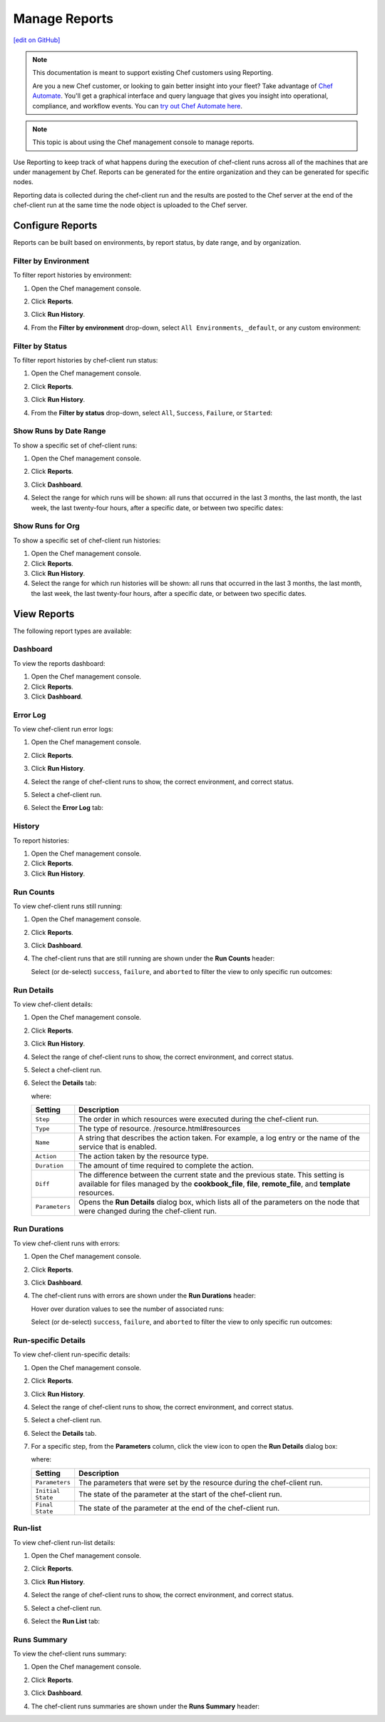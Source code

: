 =====================================================
Manage Reports
=====================================================
`[edit on GitHub] <https://github.com/chef/chef-web-docs/blob/master/chef_master/source/server_manage_reports.rst>`__

.. tag reporting_legacy

.. note:: This documentation is meant to support existing Chef customers using Reporting.

          Are you a new Chef customer, or looking to gain better insight into your fleet? Take advantage of `Chef Automate <https://www.chef.io/automate/>`__. You'll get a graphical interface and query language that gives you insight into operational, compliance, and workflow events. You can `try out Chef Automate here <https://automate.chef.io/docs/quickstart/>`__.

.. end_tag

.. note:: This topic is about using the Chef management console to manage reports.

.. tag reporting_summary

Use Reporting to keep track of what happens during the execution of chef-client runs across all of the machines that are under management by Chef. Reports can be generated for the entire organization and they can be generated for specific nodes.

Reporting data is collected during the chef-client run and the results are posted to the Chef server at the end of the chef-client run at the same time the node object is uploaded to the Chef server.

.. end_tag

Configure Reports
=====================================================
Reports can be built based on environments, by report status, by date range, and by organization.

Filter by Environment
-----------------------------------------------------
To filter report histories by environment:

#. Open the Chef management console.
#. Click **Reports**.
#. Click **Run History**.
#. From the **Filter by environment** drop-down, select ``All Environments``, ``_default``, or any custom environment:

   .. image:: ../../images/step_manage_webui_reports_history_filter_by_environment.png

Filter by Status
-----------------------------------------------------
To filter report histories by chef-client run status:

#. Open the Chef management console.
#. Click **Reports**.
#. Click **Run History**.
#. From the **Filter by status** drop-down, select ``All``, ``Success``, ``Failure``, or ``Started``:

   .. image:: ../../images/step_manage_webui_reports_history_filter_by_status.png

Show Runs by Date Range
-----------------------------------------------------
To show a specific set of chef-client runs:

#. Open the Chef management console.
#. Click **Reports**.
#. Click **Dashboard**.
#. Select the range for which runs will be shown: all runs that occurred in the last 3 months, the last month, the last week, the last twenty-four hours, after a specific date, or between two specific dates:

   .. image:: ../../images/step_manage_webui_reports_dashboard_show_runs.png

Show Runs for Org
-----------------------------------------------------
To show a specific set of chef-client run histories:

#. Open the Chef management console.
#. Click **Reports**.
#. Click **Run History**.
#. Select the range for which run histories will be shown: all runs that occurred in the last 3 months, the last month, the last week, the last twenty-four hours, after a specific date, or between two specific dates.

View Reports
=====================================================
The following report types are available:

Dashboard
-----------------------------------------------------
To view the reports dashboard:

#. Open the Chef management console.
#. Click **Reports**.
#. Click **Dashboard**.

Error Log
-----------------------------------------------------
To view chef-client run error logs:

#. Open the Chef management console.
#. Click **Reports**.
#. Click **Run History**.
#. Select the range of chef-client runs to show, the correct environment, and correct status.
#. Select a chef-client run.
#. Select the **Error Log** tab:

   .. image:: ../../images/step_manage_webui_reports_history_view_error_log.png

History
-----------------------------------------------------
To report histories:

#. Open the Chef management console.
#. Click **Reports**.
#. Click **Run History**.

Run Counts
-----------------------------------------------------
To view chef-client runs still running:

#. Open the Chef management console.
#. Click **Reports**.
#. Click **Dashboard**.
#. The chef-client runs that are still running are shown under the **Run Counts** header:

   .. image:: ../../images/step_manage_webui_reports_dashboard_view_run_counts.png

   Select (or de-select) ``success``, ``failure``, and ``aborted`` to filter the view to only specific run outcomes:

   .. image:: ../../images/step_manage_webui_reports_dashboard_view_dashboard_common_outcomes.png

Run Details
-----------------------------------------------------
To view chef-client details:

#. Open the Chef management console.
#. Click **Reports**.
#. Click **Run History**.
#. Select the range of chef-client runs to show, the correct environment, and correct status.
#. Select a chef-client run.
#. Select the **Details** tab:

   .. image:: ../../images/step_manage_webui_reports_history_view_details.png

   where:

   .. list-table::
      :widths: 60 420
      :header-rows: 1

      * - Setting
        - Description
      * - ``Step``
        - The order in which resources were executed during the chef-client run.
      * - ``Type``
        - The type of resource. /resource.html#resources
      * - ``Name``
        - A string that describes the action taken. For example, a log entry or the name of the service that is enabled.
      * - ``Action``
        - The action taken by the resource type.
      * - ``Duration``
        - The amount of time required to complete the action.
      * - ``Diff``
        - The difference between the current state and the previous state. This setting is available for files managed by the **cookbook_file**, **file**, **remote_file**, and **template** resources.
      * - ``Parameters``
        - Opens the **Run Details** dialog box, which lists all of the parameters on the node that were changed during the chef-client run.

Run Durations
-----------------------------------------------------
To view chef-client runs with errors:

#. Open the Chef management console.
#. Click **Reports**.
#. Click **Dashboard**.
#. The chef-client runs with errors are shown under the **Run Durations** header:

   .. image:: ../../images/step_manage_webui_reports_dashboard_view_run_durations.png

   Hover over duration values to see the number of associated runs:

   .. image:: ../../images/step_manage_webui_reports_dashboard_view_run_durations_hover.png

   Select (or de-select) ``success``, ``failure``, and ``aborted`` to filter the view to only specific run outcomes:

   .. image:: ../../images/step_manage_webui_reports_dashboard_view_dashboard_common_outcomes.png

Run-specific Details
-----------------------------------------------------
To view chef-client run-specific details:

#. Open the Chef management console.
#. Click **Reports**.
#. Click **Run History**.
#. Select the range of chef-client runs to show, the correct environment, and correct status.
#. Select a chef-client run.
#. Select the **Details** tab.
#. For a specific step, from the **Parameters** column, click the view icon to open the **Run Details** dialog box:

   .. image:: ../../images/step_manage_webui_reports_history_view_details_run_details.png

   where:

   .. list-table::
      :widths: 60 420
      :header-rows: 1

      * - Setting
        - Description
      * - ``Parameters``
        - The parameters that were set by the resource during the chef-client run.
      * - ``Initial State``
        - The state of the parameter at the start of the chef-client run.
      * - ``Final State``
        - The state of the parameter at the end of the chef-client run.

Run-list
-----------------------------------------------------
To view chef-client run-list details:

#. Open the Chef management console.
#. Click **Reports**.
#. Click **Run History**.
#. Select the range of chef-client runs to show, the correct environment, and correct status.
#. Select a chef-client run.
#. Select the **Run List** tab:

   .. image:: ../../images/step_manage_webui_reports_history_view_run_list.png

Runs Summary
-----------------------------------------------------
To view the chef-client runs summary:

#. Open the Chef management console.
#. Click **Reports**.
#. Click **Dashboard**.
#. The chef-client runs summaries are shown under the **Runs Summary** header:

   .. image:: ../../images/step_manage_webui_reports_dashboard_view_run_summary.png
